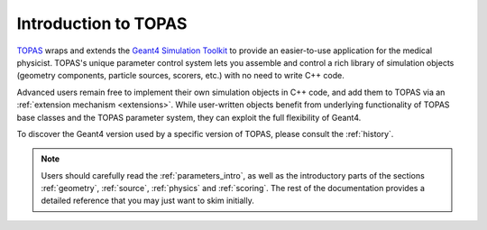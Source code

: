 Introduction to TOPAS
=====================

TOPAS_ wraps and extends the `Geant4 Simulation Toolkit`_ to provide an easier-to-use application for the medical physicist. TOPAS's unique parameter control system lets you assemble and control a rich library of simulation objects (geometry components, particle sources, scorers, etc.) with no need to write C++ code.

Advanced users remain free to implement their own simulation objects in C++ code, and add them to TOPAS via an :ref:`extension mechanism <extensions>`. While user-written objects benefit from underlying functionality of TOPAS base classes and the TOPAS parameter system, they can exploit the full flexibility of Geant4.

To discover the Geant4 version used by a specific version of TOPAS, please consult the :ref:`history`.

.. note:: Users should carefully read the :ref:`parameters_intro`, as well as the introductory parts of the sections :ref:`geometry`, :ref:`source`, :ref:`physics` and :ref:`scoring`. The rest of the documentation provides a detailed reference that you may just want to skim initially.


.. _TOPAS: http://www.topasmc.org
.. _Geant4 Simulation Toolkit: https://geant4.web.cern.ch
